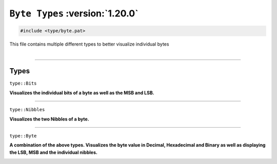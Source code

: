 ``Byte Types`` :version:`1.20.0`
================================

.. code-block:: hexpat

    #include <type/byte.pat>

| This file contains multiple different types to better visualize individual bytes
|

------------------------

Types
-----

``type::Bits``

**Visualizes the individual bits of a byte as well as the MSB and LSB.**

.. image:: assets/byte/bits.png
  :width: 100%
  :alt: Bits

------------------------

``type::Nibbles``

**Visualizes the two Nibbles of a byte.**

.. image:: assets/byte/nibbles.png
  :width: 100%
  :alt: Nibbles

------------------------

``type::Byte``

**A combination of the above types. Visualizes the byte value in Decimal, Hexadecimal and Binary as well as displaying the LSB, MSB and the individual nibbles.**

.. image:: assets/byte/byte.png
  :width: 100%
  :alt: Byte
